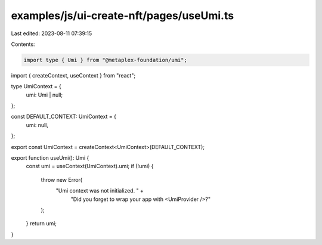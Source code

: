 examples/js/ui-create-nft/pages/useUmi.ts
=========================================

Last edited: 2023-08-11 07:39:15

Contents:

.. code-block:: ts

    import type { Umi } from "@metaplex-foundation/umi";
import { createContext, useContext } from "react";

type UmiContext = {
  umi: Umi | null;
};

const DEFAULT_CONTEXT: UmiContext = {
  umi: null,
};

export const UmiContext = createContext<UmiContext>(DEFAULT_CONTEXT);

export function useUmi(): Umi {
  const umi = useContext(UmiContext).umi;
  if (!umi) {
    throw new Error(
      "Umi context was not initialized. " +
        "Did you forget to wrap your app with <UmiProvider />?"
    );
  }
  return umi;
}


